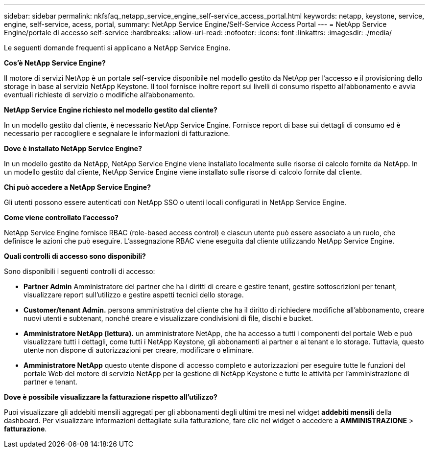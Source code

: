 ---
sidebar: sidebar 
permalink: nkfsfaq_netapp_service_engine_self-service_access_portal.html 
keywords: netapp, keystone, service, engine, self-service, acess, portal, 
summary: NetApp Service Engine/Self-Service Access Portal 
---
= NetApp Service Engine/portale di accesso self-service
:hardbreaks:
:allow-uri-read: 
:nofooter: 
:icons: font
:linkattrs: 
:imagesdir: ./media/


[role="lead"]
Le seguenti domande frequenti si applicano a NetApp Service Engine.

*Cos'è NetApp Service Engine?*

Il motore di servizi NetApp è un portale self-service disponibile nel modello gestito da NetApp per l'accesso e il provisioning dello storage in base al servizio NetApp Keystone. Il tool fornisce inoltre report sui livelli di consumo rispetto all'abbonamento e avvia eventuali richieste di servizio o modifiche all'abbonamento.

*NetApp Service Engine richiesto nel modello gestito dal cliente?*

In un modello gestito dal cliente, è necessario NetApp Service Engine. Fornisce report di base sui dettagli di consumo ed è necessario per raccogliere e segnalare le informazioni di fatturazione.

*Dove è installato NetApp Service Engine?*

In un modello gestito da NetApp, NetApp Service Engine viene installato localmente sulle risorse di calcolo fornite da NetApp. In un modello gestito dal cliente, NetApp Service Engine viene installato sulle risorse di calcolo fornite dal cliente.

*Chi può accedere a NetApp Service Engine?*

Gli utenti possono essere autenticati con NetApp SSO o utenti locali configurati in NetApp Service Engine.

*Come viene controllato l'accesso?*

NetApp Service Engine fornisce RBAC (role-based access control) e ciascun utente può essere associato a un ruolo, che definisce le azioni che può eseguire. L'assegnazione RBAC viene eseguita dal cliente utilizzando NetApp Service Engine.

*Quali controlli di accesso sono disponibili?*

Sono disponibili i seguenti controlli di accesso:

* *Partner Admin* Amministratore del partner che ha i diritti di creare e gestire tenant, gestire sottoscrizioni per tenant, visualizzare report sull'utilizzo e gestire aspetti tecnici dello storage.
* *Customer/tenant Admin.* persona amministrativa del cliente che ha il diritto di richiedere modifiche all'abbonamento, creare nuovi utenti e subtenant, nonché creare e visualizzare condivisioni di file, dischi e bucket.
* *Amministratore NetApp (lettura).* un amministratore NetApp, che ha accesso a tutti i componenti del portale Web e può visualizzare tutti i dettagli, come tutti i NetApp Keystone, gli abbonamenti ai partner e ai tenant e lo storage. Tuttavia, questo utente non dispone di autorizzazioni per creare, modificare o eliminare.
* *Amministratore NetApp* questo utente dispone di accesso completo e autorizzazioni per eseguire tutte le funzioni del portale Web del motore di servizio NetApp per la gestione di NetApp Keystone e tutte le attività per l'amministrazione di partner e tenant.


*Dove è possibile visualizzare la fatturazione rispetto all'utilizzo?*

Puoi visualizzare gli addebiti mensili aggregati per gli abbonamenti degli ultimi tre mesi nel widget *addebiti mensili* della dashboard. Per visualizzare informazioni dettagliate sulla fatturazione, fare clic nel widget o accedere a *AMMINISTRAZIONE* > *fatturazione*.
